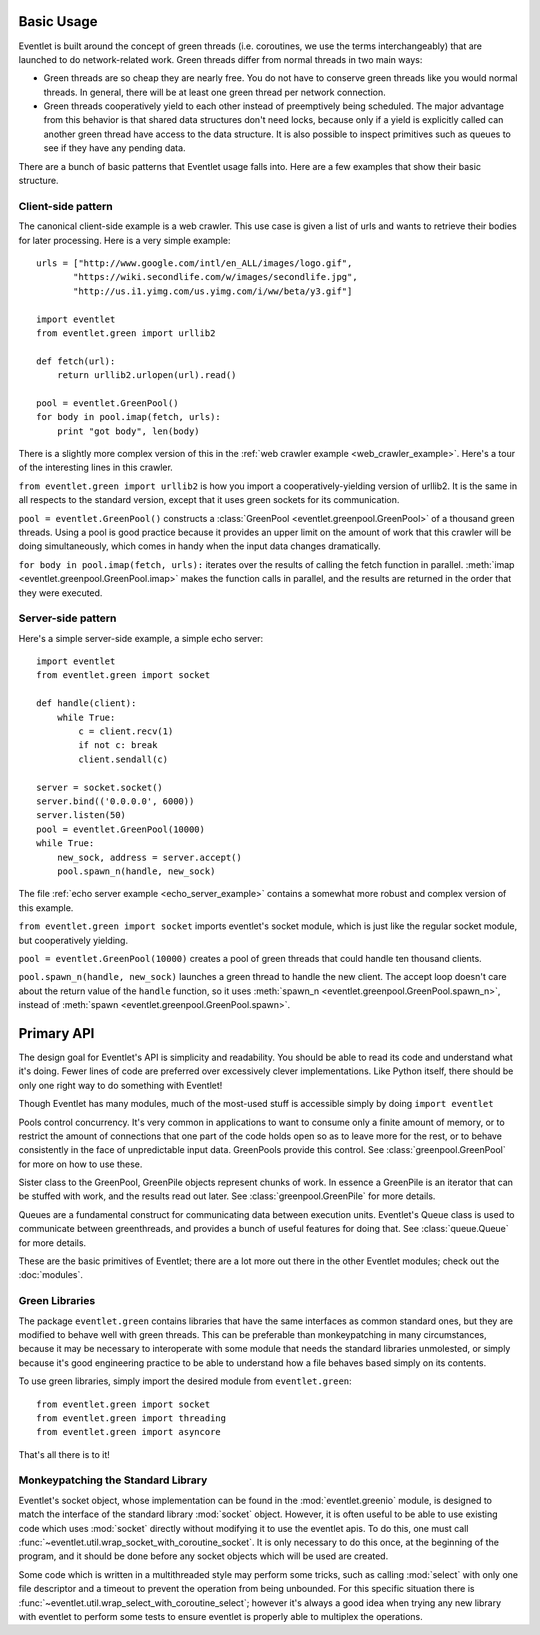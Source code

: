 Basic Usage
=============

Eventlet is built around the concept of green threads (i.e. coroutines, we use the terms interchangeably) that are launched to do network-related work.  Green threads differ from normal threads in two main ways:

* Green threads are so cheap they are nearly free.  You do not have to conserve green threads like you would normal threads.  In general, there will be at least one green thread per network connection.
* Green threads cooperatively yield to each other instead of preemptively being scheduled.  The major advantage from this behavior is that shared data structures don't need locks, because only if a yield is explicitly called can another green thread have access to the data structure.  It is also possible to inspect primitives such as queues to see if they have any pending data.

There are a bunch of basic patterns that Eventlet usage falls into.  Here are a few examples that show their basic structure.

Client-side pattern
--------------------

The canonical client-side example is a web crawler.  This use case is given a list of urls and wants to retrieve their bodies for later processing.  Here is a very simple example::


  urls = ["http://www.google.com/intl/en_ALL/images/logo.gif",
         "https://wiki.secondlife.com/w/images/secondlife.jpg",
         "http://us.i1.yimg.com/us.yimg.com/i/ww/beta/y3.gif"]
  
  import eventlet
  from eventlet.green import urllib2  

  def fetch(url):
      return urllib2.urlopen(url).read()
  
  pool = eventlet.GreenPool()
  for body in pool.imap(fetch, urls):
      print "got body", len(body)

There is a slightly more complex version of this in the :ref:`web crawler example <web_crawler_example>`.  Here's a tour of the interesting lines in this crawler. 

``from eventlet.green import urllib2`` is how you import a cooperatively-yielding version of urllib2.  It is the same in all respects to the standard version, except that it uses green sockets for its communication.

``pool = eventlet.GreenPool()`` constructs a :class:`GreenPool <eventlet.greenpool.GreenPool>` of a thousand green threads.  Using a pool is good practice because it provides an upper limit on the amount of work that this crawler will be doing simultaneously, which comes in handy when the input data changes dramatically.

``for body in pool.imap(fetch, urls):`` iterates over the results of calling the fetch function in parallel.  :meth:`imap <eventlet.greenpool.GreenPool.imap>` makes the function calls in parallel, and the results are returned in the order that they were executed.


Server-side pattern
--------------------

Here's a simple server-side example, a simple echo server::
    
    import eventlet
    from eventlet.green import socket
    
    def handle(client):
        while True:
            c = client.recv(1)
            if not c: break
            client.sendall(c)
    
    server = socket.socket()
    server.bind(('0.0.0.0', 6000))
    server.listen(50)
    pool = eventlet.GreenPool(10000)
    while True:
        new_sock, address = server.accept()
        pool.spawn_n(handle, new_sock)

The file :ref:`echo server example <echo_server_example>` contains a somewhat more robust and complex version of this example.

``from eventlet.green import socket`` imports eventlet's socket module, which is just like the regular socket module, but cooperatively yielding.

``pool = eventlet.GreenPool(10000)`` creates a pool of green threads that could handle ten thousand clients.  

``pool.spawn_n(handle, new_sock)`` launches a green thread to handle the new client.  The accept loop doesn't care about the return value of the ``handle`` function, so it uses :meth:`spawn_n <eventlet.greenpool.GreenPool.spawn_n>`, instead of :meth:`spawn <eventlet.greenpool.GreenPool.spawn>`.


Primary API
===========

The design goal for Eventlet's API is simplicity and readability.  You should be able to read its code and understand what it's doing.  Fewer lines of code are preferred over excessively clever implementations.  Like Python itself, there should be only one right way to do something with Eventlet!

Though Eventlet has many modules, much of the most-used stuff is accessible simply by doing ``import eventlet``

.. function:: eventlet.spawn(func, *args, **kw)
   
   This launches a greenthread to call *func*.  Spawning off multiple greenthreads gets work done in parallel.  The return value from ``spawn`` is a :class:`greenthread.GreenThread` object, which can be used to retrieve the return value of *func*.  See :func:`greenthread.spawn` for more details.
   
.. function:: eventlet.spawn_n(func, *args, **kw)
   
   The same as :func:`spawn`, but it's not possible to retrieve the return value.  This makes execution faster.  See :func:`greenthread.spawn_n` for more details.

.. function:: eventlet.sleep(seconds)

    Suspends the current greenthread and allows others a chance to process.  See :func:`greenthread.sleep` for more details.

.. class:: eventlet.GreenPool

   Pools control concurrency.  It's very common in applications to want to consume only a finite amount of memory, or to restrict the amount of connections that one part of the code holds open so as to leave more for the rest, or to behave consistently in the face of unpredictable input data.  GreenPools provide this control.  See :class:`greenpool.GreenPool` for more on how to use these.

.. class:: eventlet.GreenPile

    Sister class to the GreenPool, GreenPile objects represent chunks of work.  In essence a GreenPile is an iterator that can be stuffed with work, and the results read out later. See :class:`greenpool.GreenPile` for more details.
    
.. class:: eventlet.Queue

    Queues are a fundamental construct for communicating data between execution units.  Eventlet's Queue class is used to communicate between greenthreads, and provides a bunch of useful features for doing that.  See :class:`queue.Queue` for more details.
    
These are the basic primitives of Eventlet; there are a lot more out there in the other Eventlet modules; check out the :doc:`modules`.


Green Libraries
----------------

The package ``eventlet.green`` contains libraries that have the same interfaces as common standard ones, but they are modified to behave well with green threads.  This can be preferable than monkeypatching in many circumstances, because it may be necessary to interoperate with some module that needs the standard libraries unmolested, or simply because it's good engineering practice to be able to understand how a file behaves based simply on its contents.

To use green libraries, simply import the desired module from ``eventlet.green``::

  from eventlet.green import socket
  from eventlet.green import threading
  from eventlet.green import asyncore
  
That's all there is to it!


Monkeypatching the Standard Library
----------------------------------------

.. automethod:: eventlet.util::wrap_socket_with_coroutine_socket

Eventlet's socket object, whose implementation can be found in the
:mod:`eventlet.greenio` module, is designed to match the interface of the
standard library :mod:`socket` object. However, it is often useful to be able to
use existing code which uses :mod:`socket` directly without modifying it to use the eventlet apis. To do this, one must call :func:`~eventlet.util.wrap_socket_with_coroutine_socket`. It is only necessary
to do this once, at the beginning of the program, and it should be done before
any socket objects which will be used are created.

.. automethod:: eventlet.util::wrap_select_with_coroutine_select

Some code which is written in a multithreaded style may perform some tricks,
such as calling :mod:`select` with only one file descriptor and a timeout to
prevent the operation from being unbounded. For this specific situation there
is :func:`~eventlet.util.wrap_select_with_coroutine_select`; however it's
always a good idea when trying any new library with eventlet to perform some
tests to ensure eventlet is properly able to multiplex the operations.
